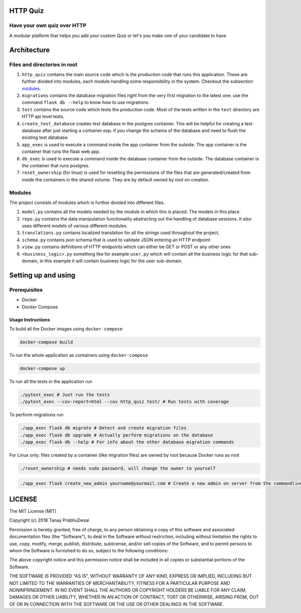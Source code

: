 .. image:: https://travis-ci.org/tanayseven/http_quiz.svg?branch=master
    :target: https://travis-ci.org/tanayseven/http_quiz
    :alt: tests

.. image:: https://coveralls.io/repos/github/tanayseven/http_quiz/badge.svg?branch=HEAD
    :target: https://coveralls.io/github/tanayseven/http_quiz?branch=HEAD
    :alt: test coverage

.. image:: https://api.codeclimate.com/v1/badges/581fb314c868e6c41e90/maintainability
   :target: https://codeclimate.com/github/tanayseven/http_quiz/maintainability
   :alt: Maintainability

.. image:: https://img.shields.io/github/license/tanayseven/http_quiz.svg
    :target: https://github.com/tanayseven/http_quiz/blob/master/LICENSE.txt
    :alt: license

.. image:: https://img.shields.io/github/repo-size/tanayseven/http_quiz.svg
    :target: https://travis-ci.org/tanayseven/http_quiz
    :alt: GitHub repo size in bytes


HTTP Quiz
=========

Have your own quiz over HTTP
----------------------------

A modular platform that helps you add your custom Quiz or let's you make one of your candidate to have


Architecture
============

Files and directories in root
-----------------------------

1. ``http_quiz`` contains the main source code which is the production code that runs this application. These are
   further divided into modules, each module handling some responsibility in the system. Checkout the subsection
   modules_.
2. ``migrations`` contains the database migration files right from the very first migration to the latest one. use the
   command ``flask db --help`` to know how to use migrations.
3. ``test`` contains the source code which tests the production code. Most of the tests written in the ``test``
   directory are HTTP api level tests.
4. ``create_test_database`` creates test database in the postgres container. This will be helpful for creating a test
   database after just starting a container esp. if you change the schema of the database and need to flush the existing
   test database.
5. ``app_exec`` is used to execute a command inside the app container from the outside. The app container is the
   container that runs the flask web app.
6. ``db_exec`` is used to execute a command inside the database container from the outside. The database container is
   the container that runs postgres.
7. ``reset_ownership`` (for linux) is used for resetting the permissions of the files that are generated/created from
   inside the containers in the shared volume. They are by default owned by root on creation.

.. _modules:

Modules
-------

The project consists of modules which is further divided into different files.

1. ``model.py`` contains all the models needed by the module in which this is placed. The models in this place.
2. ``repo.py`` contains the data manipulation functionality abstracting out the handling of database sessions. It also
   uses different models of various different modules.
3. ``translations.py`` contains localized translation for all the strings used throughout the project.
4. ``schema.py`` contains json schema that is used to validate JSON entering an HTTP endpoint
5. ``view.py`` contains definitions of HTTP endpoints which can either be GET or POST or any other ones
6. ``<business_logic>.py`` something like for example ``user.py`` which will contain all the business logic for that
   sub-domain, in this example it will contain business logic for the user sub-domain.

Setting up and using
====================

Prerequisites
-------------

* Docker
* Docker Compose

Usage Instructions
~~~~~~~~~~~~~~~~~~

To build all the Docker images using ``docker-compose``

.. code-block:: bash

    docker-compose build

To run the whole application as containers using ``docker-compose``

.. code-block:: bash

    docker-compose up

To run all the tests in the application run

.. code-block:: bash

    ./pytest_exec # Just run the tests
    ./pytest_exec --cov-report=html --cov http_quiz test/ # Run tests with coverage

To perform migrations run

.. code-block:: bash

    ./app_exec flask db migrate # Detect and create migration files
    ./app_exec flask db upgrade # Actually perform migrations on the database
    ./app_exec flask db --help # For info about the other database migration commands


For Linux only: files created by a container (like migration files) are owned by root because Docker runs as root

.. code-block:: bash

    ./reset_ownership # needs sudo password, will change the owner to yourself

.. code-block:: bash

    ./app_exec flask create_new_admin yourname@yourmail.com # Create a new admin on server from the commandline


LICENSE
=======

The MIT License (MIT)

Copyright (c) 2018 Tanay PrabhuDesai

Permission is hereby granted, free of charge, to any person obtaining a copy
of this software and associated documentation files (the "Software"), to deal
in the Software without restriction, including without limitation the rights
to use, copy, modify, merge, publish, distribute, sublicense, and/or sell
copies of the Software, and to permit persons to whom the Software is
furnished to do so, subject to the following conditions:

The above copyright notice and this permission notice shall be included in
all copies or substantial portions of the Software.

THE SOFTWARE IS PROVIDED "AS IS", WITHOUT WARRANTY OF ANY KIND, EXPRESS OR
IMPLIED, INCLUDING BUT NOT LIMITED TO THE WARRANTIES OF MERCHANTABILITY,
FITNESS FOR A PARTICULAR PURPOSE AND NONINFRINGEMENT. IN NO EVENT SHALL THE
AUTHORS OR COPYRIGHT HOLDERS BE LIABLE FOR ANY CLAIM, DAMAGES OR OTHER
LIABILITY, WHETHER IN AN ACTION OF CONTRACT, TORT OR OTHERWISE, ARISING FROM,
OUT OF OR IN CONNECTION WITH THE SOFTWARE OR THE USE OR OTHER DEALINGS IN
THE SOFTWARE.
